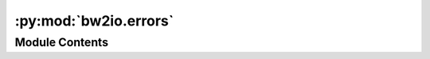 :py:mod:`bw2io.errors`
======================

.. py:module:: bw2io.errors


Module Contents
---------------

.. py:exception:: InvalidPackage

   Bases: :py:obj:`Exception`

   .. autoapi-inheritance-diagram:: bw2io.errors.InvalidPackage
      :parts: 1
      :private-bases:

   bw2package data doesn't validate

   Initialize self.  See help(type(self)) for accurate signature.


.. py:exception:: MissingMigration

   Bases: :py:obj:`Exception`

   .. autoapi-inheritance-diagram:: bw2io.errors.MissingMigration
      :parts: 1
      :private-bases:

   Needed migration data is missing

   Initialize self.  See help(type(self)) for accurate signature.


.. py:exception:: MultiprocessingError

   Bases: :py:obj:`Exception`

   .. autoapi-inheritance-diagram:: bw2io.errors.MultiprocessingError
      :parts: 1
      :private-bases:

   Multiprocessing module error or incompatibility

   Initialize self.  See help(type(self)) for accurate signature.


.. py:exception:: NonuniqueCode

   Bases: :py:obj:`Exception`

   .. autoapi-inheritance-diagram:: bw2io.errors.NonuniqueCode
      :parts: 1
      :private-bases:

   Not all provided codes are unique

   Initialize self.  See help(type(self)) for accurate signature.


.. py:exception:: StrategyError

   Bases: :py:obj:`Exception`

   .. autoapi-inheritance-diagram:: bw2io.errors.StrategyError
      :parts: 1
      :private-bases:

   The strategy could not be applied

   Initialize self.  See help(type(self)) for accurate signature.


.. py:exception:: UnallocatableDataset

   Bases: :py:obj:`Exception`

   .. autoapi-inheritance-diagram:: bw2io.errors.UnallocatableDataset
      :parts: 1
      :private-bases:

   GIven data cannot be sanely or deterministically allocated

   Initialize self.  See help(type(self)) for accurate signature.


.. py:exception:: UnsafeData

   Bases: :py:obj:`Exception`

   .. autoapi-inheritance-diagram:: bw2io.errors.UnsafeData
      :parts: 1
      :private-bases:

   bw2package data comes from a class that isn't recognized by Brightway2

   Initialize self.  See help(type(self)) for accurate signature.


.. py:exception:: UnsupportedExchange

   Bases: :py:obj:`Exception`

   .. autoapi-inheritance-diagram:: bw2io.errors.UnsupportedExchange
      :parts: 1
      :private-bases:

   This exchange uncertainty type can't be rescaled automatically

   Initialize self.  See help(type(self)) for accurate signature.


.. py:exception:: WrongDatabase

   Bases: :py:obj:`Exception`

   .. autoapi-inheritance-diagram:: bw2io.errors.WrongDatabase
      :parts: 1
      :private-bases:

   Dataset does not belong to this database

   Initialize self.  See help(type(self)) for accurate signature.


